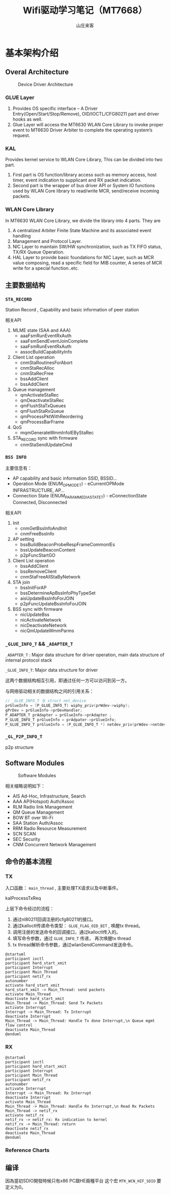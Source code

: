 #+STARTUP: overview
#+TITLE: Wifi驱动学习笔记（MT7668）
#+AUTHOR: 山庄来客
#+EMAIL: fuyajun1983cn@163.com
#+STARTUP: hidestars
#+OPTIONS:    H:3 num:nil toc:t \n:nil ::t |:t ^:t -:t f:t *:t tex:t d:(HIDE) tags:not-in-toc
#+HTML_HEAD: <link rel="stylesheet" title="Standard" href="css/worg.css" type="text/css" />


* 基本架构介绍
  
** Overal Architecture
    
    #+CAPTION: Device Driver Architecture
    [[./images/2016/2016082301.png]]
    
*** GLUE Layer
        1. Provides OS specific interface – A Driver
           Entry(Open/Start/Stop/Remove), OID/IOCTL/CFG80211 part and
           driver hooks as well.
        2. Glue Layer will access the MT6630 WLAN Core Library to
           invoke proper event to MT6630 Driver  Arbiter to complete
           the operating system’s request.

*** KAL
        Provides kernel service to WLAN Core Library, This can be
        divided into two part. 
        1. First part is OS function/library access such as memory
           access, host timer, event indication to supplicant and RX
           packet  indication.
        2. Second part is the wrapper of bus driver API or System IO
           functions used by WLAN Core library to  read/write MCR,
           send/receive incoming packets.

*** WLAN Core Library
         In MT6630 WLAN Core Library, we divide the library into 4 parts. They are
         1. A centralized Arbiter Finite State Machine and its associated event handling
         2. Management and Protocol Layer.
         3. NIC Layer to maintain SW/HW synchronization, such as TX FIFO status, TX/RX Queue Operation.
         4. HAL Layer to provide basic foundations for NIC Layer, such
            as MCR value composing, read a specific  field for MIB
            counter, A series of MCR write for a special
            function..etc.

** 主要数据结构

*** =STA_RECORD=

         Station Record , Capability and basic information of peer station 

         相关API
         1. MLME state (SAA and AAA)
            - aaaFsmRunEventRxAuth
            - saaFsmSendEventJoinComplete
            - saaFsmRunEventRxAuth
            - assocBuildCapabilityInfo
         2. Client List operation
            - cnmStaRoutinesForAbort
            - cnmStaRecAlloc
            - cnmStaRecFree
            - bssAddClient
            - bssAddClient
         3. Queue management
            - qmActivateStaRec
            - qmDeactivateStaRec
            - qmFlushStaTxQueues
            - qmFlushStaRxQueue
            - qmProcessPktWithReordering
            - qmProcessBarFrame
         4. QoS
            - mqmGenerateWmmInfoIEByStaRec
         5. STA_RECORD sync with firmware
            - cnmStaSendUpdateCmd

*** =BSS INFO=
         主要信息有：
         - AP capability and basic information 
           SSID, BSSID...
         - Operation Mode (ENUM_OP_MODE_T) - eCurrentOPMode 
           INFRASTRUCTURE, AP…
         - Connection State (ENUM_PARAM_MEDIA_STATE_T) - eConnectionState 
           Connected, Disconnected 

         相关API
         1. Init
            - cnmGetBssInfoAndInit
            - cnmFreeBssInfo
         2. AP setting
            - bssBuildBeaconProbeRespFrameCommonIEs
            - bssUpdateBeaconContent
            - p2pFuncStartGO
         3. Client List operation
            - bssAddClient
            - bssRemoveClient
            - cnmStaFreeAllStaByNetwork
         4. STA join
            - bssInitForAP
            - bssDetermineApBssInfoPhyTypeSet
            - aisUpdateBssInfoForJOIN
            - p2pFuncUpdateBssInfoForJOIN
         5. BSS sync with firmware
            - nicUpdateBss
            - nicActivateNetwork
            - nicDeactivateNetwork
            - nicQmUpdateWmmParms

*** =_GLUE_INFO_T=  && =_ADAPTER_T=
        =_ADAPTER_T= : Major data structure for driver operation, main data structure of internal protocol stack
        
        =_GLUE_INFO_T=: Major data structure for driver

        这两个数据结构相互引用，即通过任何一方可以访问到另一方。

        与网络驱动相关的数据结构之间的引用关系：
        #+BEGIN_SRC c
          // _GLUE_INFO_T 与 struct net_device
          prGlueInfo = (P_GLUE_INFO_T) wiphy_priv(prWdev->wiphy);
          gPrDev = prGlueInfo->prDevHandler;
          P_ADAPTER_T prAdapter = prGlueInfo->prAdapter ;
          P_GLUE_INFO_T prGlueInfo = prAdpater->prGlueInfo;
          P_GLUE_INFO_T prGlueInfo = (P_GLUE_INFO_T *) netdev_priv(prWdev->netdev);
        #+END_SRC

*** =_GL_P2P_INFO_T=
         p2p structure
      
** Software Modules

    #+CAPTION: Software Modules
    [[./images/2016/2016082302.png]]

    相关缩略说明如下：
    - AIS 
      Ad-Hoc, Infrastructure, Search
    - AAA
      AP(Hotspot) Auth/Assoc
    - RLM
      Radio link Management
    - QM
      Queue Management
    - BOW
      BT over Wi-Fi
    - SAA
      Station Auth/Assoc
    - RRM
      Radio Resource Measurement
    - SCN
      SCAN
    - SEC
      Security
    - CNM
      Concurrent Network Management

** 命令的基本流程
    
*** TX

        入口函数： =main_thread= , 主要处理TX请求以及中断事件。

        kalProcessTxReq

        上层下命令经过的流程：
        1. 通过nl80211回调注册的cfg80211的接口。
        2. 通过kalloctl传递命令类型： =GLUE_FLAG_OID_BIT= , 唤醒tx thread。
        3. 调用注册的发送命令的回调接口，通过kalloctl传入的。
        4. 填写命令参数，通过 =GLUE_INFO_T= 传递， 再次唤醒tx thread
        5. tx thread解析命令参数，通过wlanSendCommand发送命令。

        #+BEGIN_SRC plantuml :exports both :file ./images/2016/2016083001.png :cmdline -charset UTF-8
          @startuml
          participant ioctl
          participant hard_start_xmit
          participant Interrupt
          participant Main_Thread
          participant netif_rx
          autonumber
          activate hard_start_xmit
          hard_start_xmit -> Main_Thread: send packets
          activate Main_Thread
          deactivate hard_start_xmit
          Main_Thread -> Main_Thread: Send Tx Packets
          activate Interrupt
          Interrupt -> Main_Thread: Tx Interrupt
          deactivate Interrupt
          Main_Thread -> Main_Thread: Handle Tx done Interrupt,\n Queue mgmt flow control
          deactivate Main_Thread
          @enduml
        #+END_SRC

        #+RESULTS:
        [[file:./images/2016/2016083001.png]]

        
*** RX

         #+BEGIN_SRC plantuml :exports both :file ./images/2016/2016083002.png :cmdline -charset UTF-8
           @startuml
           participant ioctl
           participant hard_start_xmit
           participant Interrupt
           participant Main_Thread
           participant netif_rx
           autonumber
           activate Interrupt
           Interrupt -> Main_Thread: Rx Interrupt
           deactivate Interrupt
           activate Main_Thread
           Main_Thread -> Main_Thread: Handle Rx Interrupt,\n Read Rx Packets
           Main_Thread -> netif_rx
           activate netif_rx
           netif_rx -> netif_rx: Rx indication to kernel
           netif_rx -> Main_Thread: return
           deactivate netif_rx
           deactivate Main_Thread
           @enduml
         #+END_SRC

         #+RESULTS:
         [[file:./images/2016/2016083002.png]]

*** Reference Charts
     
        [[./images/2016/2016083003.png]]

** 编译
    因為當初SDIO開發時候只有x86 PC跟HE兩種平台 
    这个宏 =MTK_WCN_HIF_SDIO= 要定义为0。
